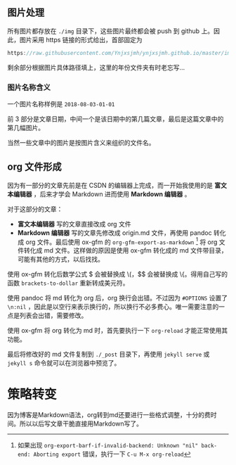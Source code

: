 ** 图片处理
所有图片都存放在 =./img= 目录下，这些图片最终都会被 push 到 github 上。因此，图片采用 https 链接的形式给出，首部固定为

#+BEGIN_SRC c
https://raw.githubusercontent.com/Ynjxsjmh/ynjxsjmh.github.io/master/img/
#+END_SRC

剩余部分根据图片具体路径填上，这里的年份文件夹有时老忘写...

*** 图片名称含义
一个图片名称样例是 =2018-08-03-01-01=

前 3 部分是文章日期，中间一个是该日期中的第几篇文章，最后是这篇文章中的第几幅图片。

当然一些文章中的图片是按图片含义来组织的文件名。

** org 文件形成
因为有一部分的文章先前是在 CSDN 的编辑器上完成，而一开始我使用的是 *富文本编辑器* ，后来才学会 Markdown 进而使用 *Markdown 编辑器* 。

对于这部分的文章：
- *富文本编辑器* 写的文章直接改成 org 文件
- *Markdown 编辑器* 写的文章先修改成 origin.md 文件，再使用 pandoc 转化成 org 文件。最后使用 ox-gfm 的 =org-gfm-export-as-markdown= [fn:1] 将 org 文件转化成 md 文件。这样做的原因是使用 ox-gfm 转化成的 md 文件带目录，可能有其他的方式，以后找找。

使用 ox-gfm 转化后数学公式 $ 会被替换成 \(，$$ 会被替换成 \{。得用自己写的函数 =brackets-to-dollar= 重新转成美元符。

使用 pandoc 将 md 转化为 org 后，org 换行会出错。不过因为 =#OPTIONS= 设置了 =\n:nil= ，因此是以空行来表示换行的，所以换行不必多费心。唯一需要注意的一点是列表会出错，需要修改。

使用 ox-gfm 将 org 转化为 md 时，首先要执行一下 =org-reload= 才能正常使用其功能。

最后将修改好的 md 文件复制到 =./_post= 目录下，再使用 =jekyll serve= 或 =jekyll s= 命令就可以在浏览器中预览了。

* 策略转变
因为博客是Markdown语法，org转到md还要进行一些格式调整，十分的费时间。所以以后写文章干脆直接用Markdown写了。

[fn:1] 如果出现 =org-export-barf-if-invalid-backend: Unknown "nil" back-end: Aborting export= 错误，执行一下 =C-u M-x org-reload=